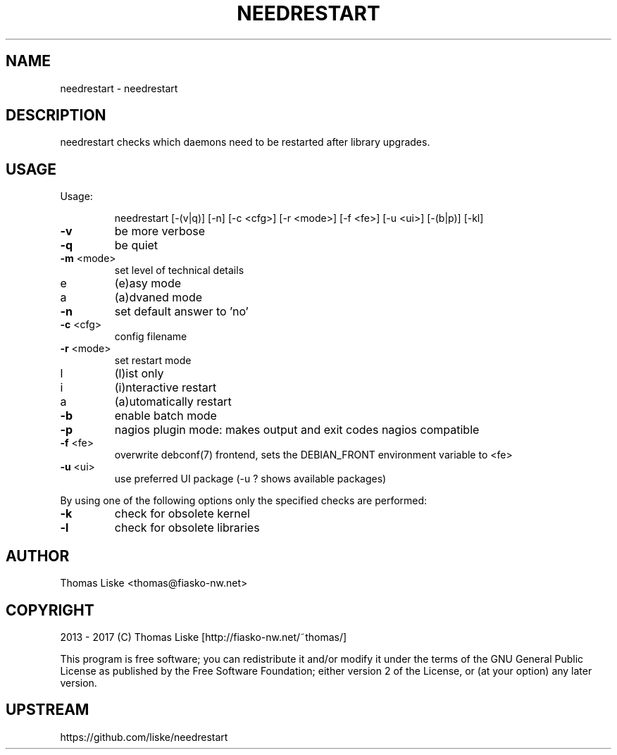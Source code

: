 .TH NEEDRESTART "1" "January 2015" "needrestart " "User Commands"
.SH NAME
needrestart \- needrestart
.SH DESCRIPTION
needrestart checks which daemons need to be restarted after library upgrades.
.SH USAGE
Usage:
.IP
needrestart [\-(v|q)] [\-n] [\-c <cfg>] [\-r <mode>] [\-f <fe>] [\-u <ui>] [\-(b|p)] [\-kl]
.TP
\fB\-v\fR
be more verbose
.TP
\fB\-q\fR
be quiet
.TP
\fB\-m\fR <mode>
set level of technical details
.TP
   e
(e)asy mode
.TP
   a
(a)dvaned mode
.TP
\fB\-n\fR
set default answer to 'no'
.TP
\fB\-c\fR <cfg>
config filename
.TP
\fB\-r\fR <mode>
set restart mode
.TP
   l
(l)ist only
.TP
   i
(i)nteractive restart
.TP
   a
(a)utomatically restart
.TP
\fB\-b\fR
enable batch mode
.TP
\fB\-p\fR
nagios plugin mode: makes output and exit codes nagios compatible
.TP
\fB\-f\fR <fe>
overwrite debconf(7) frontend, sets the DEBIAN_FRONT environment variable to <fe>
.TP
\fB\-u\fR <ui>
use preferred UI package (-u ? shows available packages)
.PP
By using one of the following options only the specified checks are performed:
.TP
\fB\-k\fR
check for obsolete kernel
.TP
\fB\-l\fR
check for obsolete libraries
.SH "AUTHOR"
Thomas Liske <thomas@fiasko\-nw.net>
.SH "COPYRIGHT"
2013 - 2017 (C) Thomas Liske [http://fiasko\-nw.net/~thomas/]
.PP
This program is free software; you can redistribute it and/or modify
it under the terms of the GNU General Public License as published by
the Free Software Foundation; either version 2 of the License, or
(at your option) any later version.
.SH "UPSTREAM"
https://github.com/liske/needrestart
